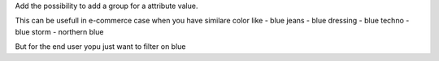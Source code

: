 Add the possibility to add a group for a attribute value.

This can be usefull in e-commerce case when you have similare color like
- blue jeans
- blue dressing
- blue techno
- blue storm
- northern blue

But for the end user yopu just want to filter on blue
